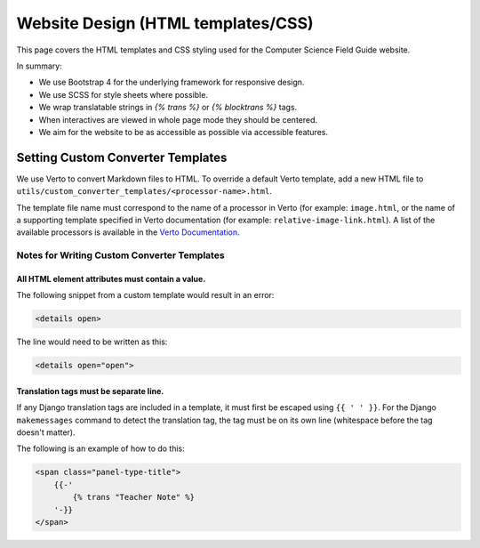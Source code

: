 Website Design (HTML templates/CSS)
##############################################################################

This page covers the HTML templates and CSS styling used for the Computer Science Field Guide website.

In summary:

- We use Bootstrap 4 for the underlying framework for responsive design.
- We use SCSS for style sheets where possible.
- We wrap translatable strings in `{% trans %}` or `{% blocktrans %}` tags.
- When interactives are viewed in whole page mode they should be centered.
- We aim for the website to be as accessible as possible via accessible features.

Setting Custom Converter Templates
==============================================================================
We use Verto to convert Markdown files to HTML. To override a default Verto template, add a new HTML file to ``utils/custom_converter_templates/<processor-name>.html``.

The template file name must correspond to the name of a processor in Verto (for example: ``image.html``, or the name of a supporting template specified in Verto documentation (for example: ``relative-image-link.html``).
A list of the available processors is available in the `Verto Documentation`_.

Notes for Writing Custom Converter Templates
------------------------------------------------------------------------------

All HTML element attributes must contain a value.
^^^^^^^^^^^^^^^^^^^^^^^^^^^^^^^^^^^^^^^^^^^^^^^^^^^^^^^^^^^^^

The following snippet from a custom template would result in an error:

.. code-block:: html

    <details open>

The line would need to be written as this:

.. code-block:: html

    <details open="open">

Translation tags must be separate line.
^^^^^^^^^^^^^^^^^^^^^^^^^^^^^^^^^^^^^^^^^^^^^^^^^^^^^^^^^^^^^

If any Django translation tags are included in a template, it must first be escaped using ``{{ ' ' }}``.
For the Django ``makemessages`` command to detect the translation tag, the tag must be on its own line (whitespace before the tag doesn't matter).

The following is an example of how to do this:

.. code-block:: django


    <span class="panel-type-title">
        {{-'
            {% trans "Teacher Note" %}
        '-}}
    </span>

.. _Verto Documentation: https://verto.readthedocs.io/en/latest/
